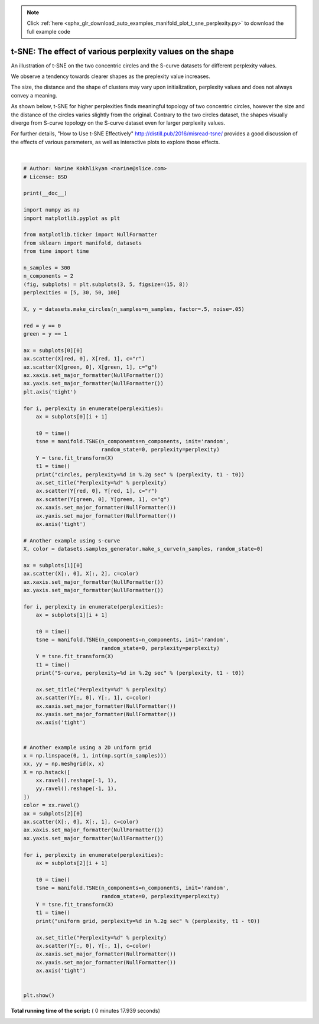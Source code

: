 .. note::
    :class: sphx-glr-download-link-note

    Click :ref:`here <sphx_glr_download_auto_examples_manifold_plot_t_sne_perplexity.py>` to download the full example code
.. rst-class:: sphx-glr-example-title

.. _sphx_glr_auto_examples_manifold_plot_t_sne_perplexity.py:


=============================================================================
t-SNE: The effect of various perplexity values on the shape
=============================================================================

An illustration of t-SNE on the two concentric circles and the S-curve
datasets for different perplexity values.

We observe a tendency towards clearer shapes as the preplexity value increases.

The size, the distance and the shape of clusters may vary upon initialization,
perplexity values and does not always convey a meaning.

As shown below, t-SNE for higher perplexities finds meaningful topology of
two concentric circles, however the size and the distance of the circles varies
slightly from the original. Contrary to the two circles dataset, the shapes
visually diverge from S-curve topology on the S-curve dataset even for
larger perplexity values.

For further details, "How to Use t-SNE Effectively"
http://distill.pub/2016/misread-tsne/ provides a good discussion of the
effects of various parameters, as well as interactive plots to explore
those effects.




.. image:: /auto_examples/manifold/images/sphx_glr_plot_t_sne_perplexity_001.png
    :class: sphx-glr-single-img


.. rst-class:: sphx-glr-script-out

 Out:

 .. code-block:: none

    circles, perplexity=5 in 0.98 sec
    circles, perplexity=30 in 1.3 sec
    circles, perplexity=50 in 1.6 sec
    circles, perplexity=100 in 1.7 sec
    S-curve, perplexity=5 in 1.1 sec
    S-curve, perplexity=30 in 1.4 sec
    S-curve, perplexity=50 in 1.7 sec
    S-curve, perplexity=100 in 2.2 sec
    uniform grid, perplexity=5 in 1.1 sec
    uniform grid, perplexity=30 in 1.3 sec
    uniform grid, perplexity=50 in 1.3 sec
    uniform grid, perplexity=100 in 1.9 sec




|


.. code-block:: python


    # Author: Narine Kokhlikyan <narine@slice.com>
    # License: BSD

    print(__doc__)

    import numpy as np
    import matplotlib.pyplot as plt

    from matplotlib.ticker import NullFormatter
    from sklearn import manifold, datasets
    from time import time

    n_samples = 300
    n_components = 2
    (fig, subplots) = plt.subplots(3, 5, figsize=(15, 8))
    perplexities = [5, 30, 50, 100]

    X, y = datasets.make_circles(n_samples=n_samples, factor=.5, noise=.05)

    red = y == 0
    green = y == 1

    ax = subplots[0][0]
    ax.scatter(X[red, 0], X[red, 1], c="r")
    ax.scatter(X[green, 0], X[green, 1], c="g")
    ax.xaxis.set_major_formatter(NullFormatter())
    ax.yaxis.set_major_formatter(NullFormatter())
    plt.axis('tight')

    for i, perplexity in enumerate(perplexities):
        ax = subplots[0][i + 1]

        t0 = time()
        tsne = manifold.TSNE(n_components=n_components, init='random',
                             random_state=0, perplexity=perplexity)
        Y = tsne.fit_transform(X)
        t1 = time()
        print("circles, perplexity=%d in %.2g sec" % (perplexity, t1 - t0))
        ax.set_title("Perplexity=%d" % perplexity)
        ax.scatter(Y[red, 0], Y[red, 1], c="r")
        ax.scatter(Y[green, 0], Y[green, 1], c="g")
        ax.xaxis.set_major_formatter(NullFormatter())
        ax.yaxis.set_major_formatter(NullFormatter())
        ax.axis('tight')

    # Another example using s-curve
    X, color = datasets.samples_generator.make_s_curve(n_samples, random_state=0)

    ax = subplots[1][0]
    ax.scatter(X[:, 0], X[:, 2], c=color)
    ax.xaxis.set_major_formatter(NullFormatter())
    ax.yaxis.set_major_formatter(NullFormatter())

    for i, perplexity in enumerate(perplexities):
        ax = subplots[1][i + 1]

        t0 = time()
        tsne = manifold.TSNE(n_components=n_components, init='random',
                             random_state=0, perplexity=perplexity)
        Y = tsne.fit_transform(X)
        t1 = time()
        print("S-curve, perplexity=%d in %.2g sec" % (perplexity, t1 - t0))

        ax.set_title("Perplexity=%d" % perplexity)
        ax.scatter(Y[:, 0], Y[:, 1], c=color)
        ax.xaxis.set_major_formatter(NullFormatter())
        ax.yaxis.set_major_formatter(NullFormatter())
        ax.axis('tight')


    # Another example using a 2D uniform grid
    x = np.linspace(0, 1, int(np.sqrt(n_samples)))
    xx, yy = np.meshgrid(x, x)
    X = np.hstack([
        xx.ravel().reshape(-1, 1),
        yy.ravel().reshape(-1, 1),
    ])
    color = xx.ravel()
    ax = subplots[2][0]
    ax.scatter(X[:, 0], X[:, 1], c=color)
    ax.xaxis.set_major_formatter(NullFormatter())
    ax.yaxis.set_major_formatter(NullFormatter())

    for i, perplexity in enumerate(perplexities):
        ax = subplots[2][i + 1]

        t0 = time()
        tsne = manifold.TSNE(n_components=n_components, init='random',
                             random_state=0, perplexity=perplexity)
        Y = tsne.fit_transform(X)
        t1 = time()
        print("uniform grid, perplexity=%d in %.2g sec" % (perplexity, t1 - t0))

        ax.set_title("Perplexity=%d" % perplexity)
        ax.scatter(Y[:, 0], Y[:, 1], c=color)
        ax.xaxis.set_major_formatter(NullFormatter())
        ax.yaxis.set_major_formatter(NullFormatter())
        ax.axis('tight')


    plt.show()

**Total running time of the script:** ( 0 minutes  17.939 seconds)


.. _sphx_glr_download_auto_examples_manifold_plot_t_sne_perplexity.py:


.. only :: html

 .. container:: sphx-glr-footer
    :class: sphx-glr-footer-example



  .. container:: sphx-glr-download

     :download:`Download Python source code: plot_t_sne_perplexity.py <plot_t_sne_perplexity.py>`



  .. container:: sphx-glr-download

     :download:`Download Jupyter notebook: plot_t_sne_perplexity.ipynb <plot_t_sne_perplexity.ipynb>`


.. only:: html

 .. rst-class:: sphx-glr-signature

    `Gallery generated by Sphinx-Gallery <https://sphinx-gallery.readthedocs.io>`_
